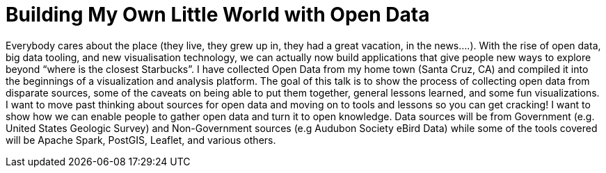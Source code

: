 = Building My Own Little World with Open Data
:page-presentor: Steven Pousty
:page-date: 2017-01-17
:page-media-url: https://www.youtube.com/watch?v=Wm6JS3ATa1E
:page-slides-url: https://docs.google.com/presentation/d/1waBLFwTAIwteChQb1gI2gqNlYz-ubavRmfnjJG3DToQ/edit#slide=id.p

Everybody cares about the place (they live, they grew up in, they had a great vacation, in the news….). With the rise of open data, big data tooling, and new visualisation technology, we can actually now build applications that give people new ways to explore beyond “where is the closest Starbucks”. I have collected Open Data from my home town (Santa Cruz, CA) and compiled it into the beginnings of a visualization and analysis platform. The goal of this talk is to show the process of collecting open data from disparate sources, some of the caveats on being able to put them together, general lessons learned, and some fun visualizations. I want to move past thinking about sources for open data and moving on to tools and lessons so you can get cracking! I want to show how we can enable people to gather open data and turn it to open knowledge. Data sources will be from Government (e.g. United States Geologic Survey) and Non-Government sources (e.g Audubon Society eBird Data) while some of the tools covered will be Apache Spark, PostGIS, Leaflet, and various others.
